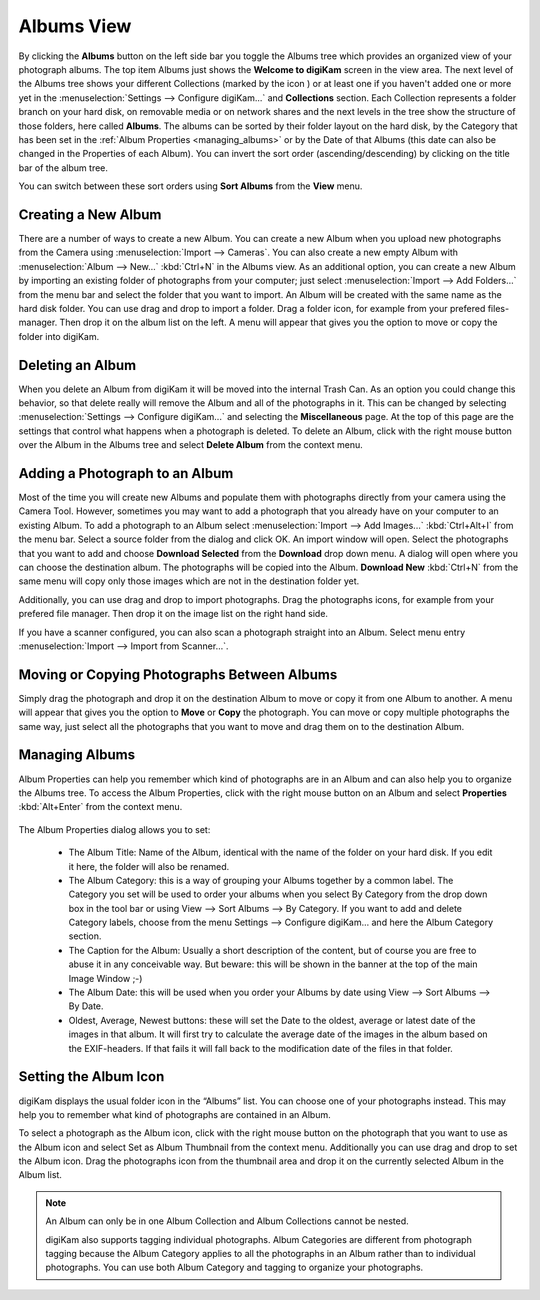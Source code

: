 .. meta::
   :description: digiKam Main Window Albums View
   :keywords: digiKam, documentation, user manual, photo management, open source, free, learn, easy

.. metadata-placeholder

   :authors: - digiKam Team (see Credits and License for details)

   :license: Creative Commons License SA 4.0

.. _albums_view:

Albums View
-----------

.. |icon_collection| image:: images/mainwindow_icon_collection.webp

.. figure:: images/mainwindow_albumsview.webp

By clicking the **Albums** button on the left side bar you toggle the Albums tree which provides an organized view of your photograph albums. The top item Albums just shows the **Welcome to digiKam** screen in the view area. The next level of the Albums tree shows your different Collections (marked by the icon |icon_collection|) or at least one if you haven't added one or more yet in the :menuselection:`Settings --> Configure digiKam...` and **Collections** section. Each Collection represents a folder branch on your hard disk, on removable media or on network shares and the next levels in the tree show the structure of those folders, here called **Albums**. The albums can be sorted by their folder layout on the hard disk, by the Category that has been set in the :ref:`Album Properties <managing_albums>` or by the Date of that Albums (this date can also be changed in the Properties of each Album). You can invert the sort order (ascending/descending) by clicking on the title bar of the album tree.

You can switch between these sort orders using **Sort Albums** from the **View** menu. 

Creating a New Album
~~~~~~~~~~~~~~~~~~~~

There are a number of ways to create a new Album. You can create a new Album when you upload new photographs from the Camera using :menuselection:`Import --> Cameras`. You can also create a new empty Album with :menuselection:`Album --> New...` :kbd:`Ctrl+N` in the Albums view. As an additional option, you can create a new Album by importing an existing folder of photographs from your computer; just select :menuselection:`Import --> Add Folders...` from the menu bar and select the folder that you want to import. An Album will be created with the same name as the hard disk folder. You can use drag and drop to import a folder. Drag a folder icon, for example from your prefered files-manager. Then drop it on the album list on the left. A menu will appear that gives you the option to move or copy the folder into digiKam.

Deleting an Album
~~~~~~~~~~~~~~~~~

When you delete an Album from digiKam it will be moved into the internal Trash Can. As an option you could change this behavior, so that delete really will remove the Album and all of the photographs in it. This can be changed by selecting :menuselection:`Settings --> Configure digiKam...` and selecting the **Miscellaneous** page. At the top of this page are the settings that control what happens when a photograph is deleted. To delete an Album, click with the right mouse button over the Album in the Albums tree and select **Delete Album** from the context menu.

Adding a Photograph to an Album
~~~~~~~~~~~~~~~~~~~~~~~~~~~~~~~

Most of the time you will create new Albums and populate them with photographs directly from your camera using the Camera Tool. However, sometimes you may want to add a photograph that you already have on your computer to an existing Album. To add a photograph to an Album select :menuselection:`Import --> Add Images...` :kbd:`Ctrl+Alt+I` from the menu bar. Select a source folder from the dialog and click OK. An import window will open. Select the photographs that you want to add and choose **Download Selected** from the **Download** drop down menu. A dialog will open where you can choose the destination album. The photographs will be copied into the Album. **Download New** :kbd:`Ctrl+N` from the same menu will copy only those images which are not in the destination folder yet.

Additionally, you can use drag and drop to import photographs. Drag the photographs icons, for example from your prefered file manager. Then drop it on the image list on the right hand side.

If you have a scanner configured, you can also scan a photograph straight into an Album. Select menu entry :menuselection:`Import --> Import from Scanner...`.

Moving or Copying Photographs Between Albums
~~~~~~~~~~~~~~~~~~~~~~~~~~~~~~~~~~~~~~~~~~~~

Simply drag the photograph and drop it on the destination Album to move or copy it from one Album to another. A menu will appear that gives you the option to **Move** or **Copy** the photograph. You can move or copy multiple photographs the same way, just select all the photographs that you want to move and drag them on to the destination Album. 

.. _managing_albums:

Managing Albums
~~~~~~~~~~~~~~~

Album Properties can help you remember which kind of photographs are in an Album and can also help you to organize the Albums tree. To access the Album Properties, click with the right mouse button on an Album and select **Properties** :kbd:`Alt+Enter` from the context menu.

.. figure:: images/mainwindow_albumproperties.webp

The Album Properties dialog allows you to set:

    - The Album Title: Name of the Album, identical with the name of the folder on your hard disk. If you edit it here, the folder will also be renamed.

    - The Album Category: this is a way of grouping your Albums together by a common label. The Category you set will be used to order your albums when you select By Category from the drop down box in the tool bar or using View --> Sort Albums --> By Category. If you want to add and delete Category labels, choose from the menu Settings --> Configure digiKam... and here the Album Category section.

    - The Caption for the Album: Usually a short description of the content, but of course you are free to abuse it in any conceivable way. But beware: this will be shown in the banner at the top of the main Image Window ;-)

    - The Album Date: this will be used when you order your Albums by date using View --> Sort Albums --> By Date.

    - Oldest, Average, Newest buttons: these will set the Date to the oldest, average or latest date of the images in that album. It will first try to calculate the average date of the images in the album based on the EXIF-headers. If that fails it will fall back to the modification date of the files in that folder. 

Setting the Album Icon
~~~~~~~~~~~~~~~~~~~~~~

digiKam displays the usual folder icon in the “Albums” list. You can choose one of your photographs instead. This may help you to remember what kind of photographs are contained in an Album.

To select a photograph as the Album icon, click with the right mouse button on the photograph that you want to use as the Album icon and select Set as Album Thumbnail from the context menu. Additionally you can use drag and drop to set the Album icon. Drag the photographs icon from the thumbnail area and drop it on the currently selected Album in the Album list.

.. note::

      An Album can only be in one Album Collection and Album Collections cannot be nested.

      digiKam also supports tagging individual photographs. Album Categories are different from photograph tagging because the Album Category applies to all the photographs in an Album rather than to individual photographs. You can use both Album Category and tagging to organize your photographs. 
